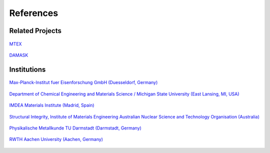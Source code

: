 References
==============

Related Projects
##################

.. figure:: ./_pictures/logos/logo_MTEX.png
   :scale: 50%
   :align: center
   :target: http://mtex-toolbox.github.io/
   
   `MTEX <http://mtex-toolbox.github.io/>`_

.. figure:: ./_pictures/logos/logo_DAMASK.png
   :scale: 40%
   :align: center
   :target: http://damask.mpie.de/
   
   `DAMASK <http://damask.mpie.de/>`_

Institutions
##################

.. figure:: ./_pictures/logos/logo_MPIE.png
   :scale: 60%
   :align: center
   :target: http://www.mpie.de/
   
   `Max-Planck-Institut fuer Eisenforschung GmbH (Duesseldorf, Germany) <http://www.mpie.de/>`_

.. figure:: ./_pictures/logos/logo_MSU.png
   :scale: 40%
   :align: center
   :target: https://www.msu.edu/
   
   `Department of Chemical Engineering and Materials Science / Michigan State University (East Lansing, MI, USA) <https://www.msu.edu/>`_

.. figure:: ./_pictures/logos/logo_IMDEA.png
   :scale: 80%
   :align: center
   :target: http://www.imdea.org/
   
   `IMDEA Materials Institute (Madrid, Spain) <http://www.imdea.org/>`_

.. figure:: ./_pictures/logos/logo_ANSTO.png
   :scale: 50%
   :align: center
   :target: http://www.ansto.gov.au/
   
   `Structural Integrity, Institute of Materials Engineering Australian Nuclear Science and Technology Organisation (Australia) <http://www.ansto.gov.au/>`_

.. figure:: ./_pictures/logos/logo_TUDarmstadt.png
   :scale: 50%
   :align: center
   :target: http://www.tu-darmstadt.de/
   
   `Physikalische Metallkunde TU Darmstadt (Darmstadt, Germany) <http://www.tu-darmstadt.de/>`_

.. figure:: ./_pictures/logos/logo_RWTH.png
   :scale: 50%
   :align: center
   :target: http://www.rwth-aachen.de/
   
   `RWTH Aachen University (Aachen, Germany) <http://www.rwth-aachen.de/>`_
   